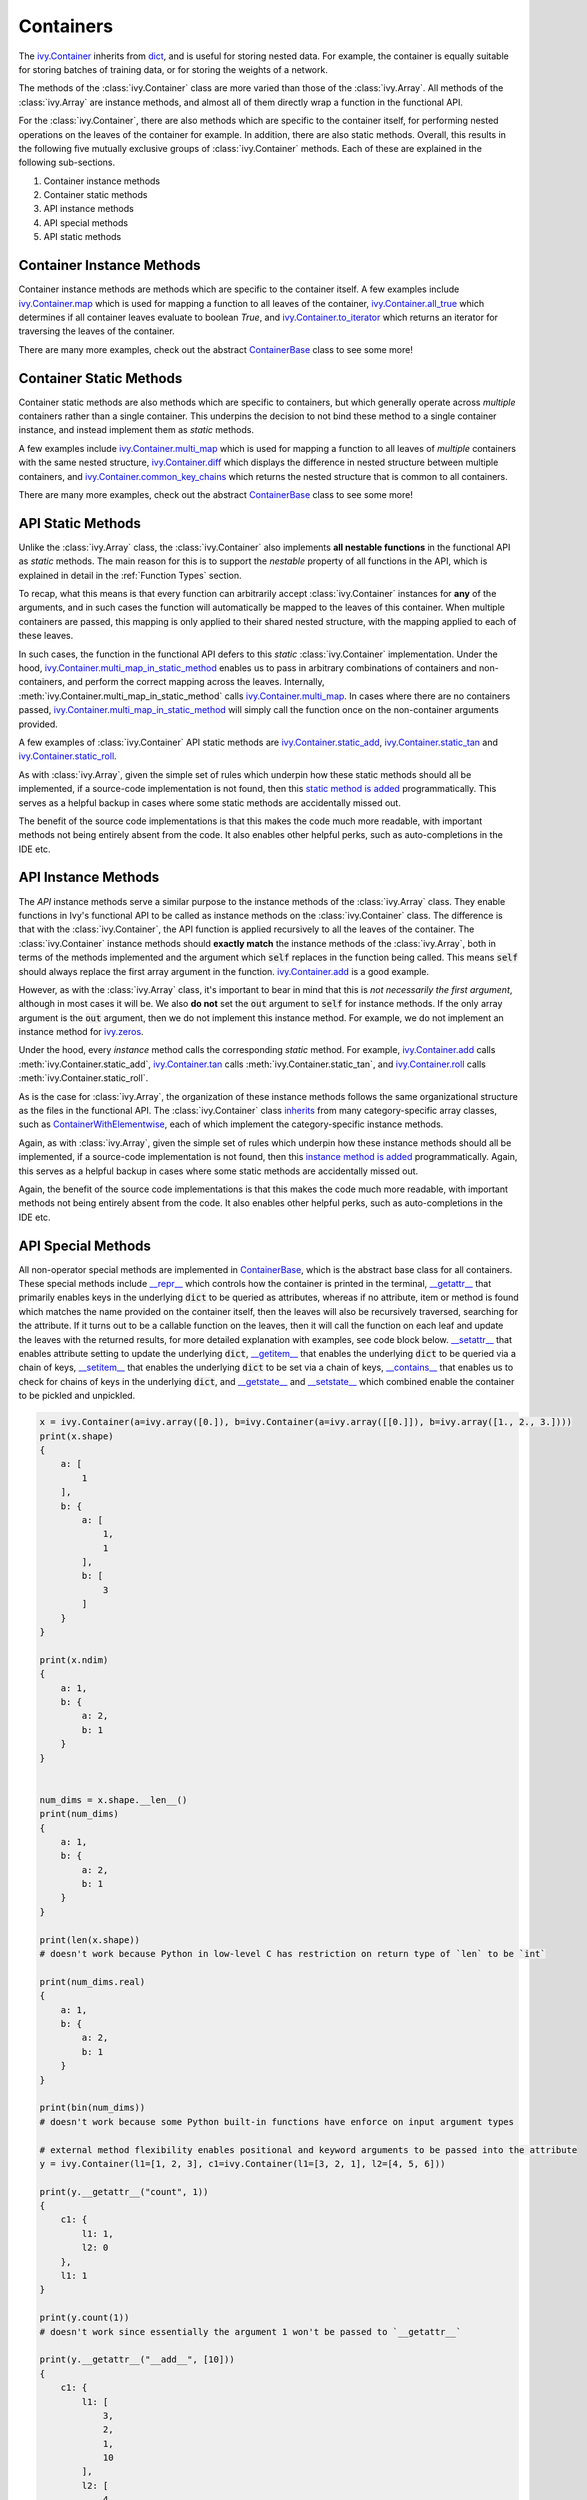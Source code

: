 Containers
==========

.. _`ivy.Container`: https://github.com/unifyai/ivy/blob/e47a7b18628aa73ba0c064d3d07352a7ab672bd1/ivy/container/container.py#L25
.. _`dict`: https://github.com/unifyai/ivy/blob/e47a7b18628aa73ba0c064d3d07352a7ab672bd1/ivy/container/base.py#L56
.. _`ivy.Container.map`: https://github.com/unifyai/ivy/blob/8d1eef71522be7f98b601e5f97bb2c54142795b3/ivy/container/base.py#L4030
.. _`ivy.Container.all_true`: https://github.com/unifyai/ivy/blob/8d1eef71522be7f98b601e5f97bb2c54142795b3/ivy/container/base.py#L1490
.. _`ivy.Container.to_iterator`: https://github.com/unifyai/ivy/blob/8d1eef71522be7f98b601e5f97bb2c54142795b3/ivy/container/base.py#L3019
.. _`ContainerBase`: https://github.com/unifyai/ivy/blob/8d1eef71522be7f98b601e5f97bb2c54142795b3/ivy/container/base.py#L56
.. _`ivy.Container.multi_map`: https://github.com/unifyai/ivy/blob/8d1eef71522be7f98b601e5f97bb2c54142795b3/ivy/container/base.py#L593
.. _`ivy.Container.diff`: https://github.com/unifyai/ivy/blob/8d1eef71522be7f98b601e5f97bb2c54142795b3/ivy/container/base.py#L396
.. _`ivy.Container.common_key_chains`: https://github.com/unifyai/ivy/blob/8d1eef71522be7f98b601e5f97bb2c54142795b3/ivy/container/base.py#L663
.. _`ivy.Container.multi_map_in_static_method`: https://github.com/unifyai/ivy/blob/8d1eef71522be7f98b601e5f97bb2c54142795b3/ivy/container/base.py#L167
.. _`ivy.Container.static_add`: https://github.com/unifyai/ivy/blob/8d1eef71522be7f98b601e5f97bb2c54142795b3/ivy/container/elementwise.py#L71
.. _`ivy.Container.static_tan`: https://github.com/unifyai/ivy/blob/8d1eef71522be7f98b601e5f97bb2c54142795b3/ivy/container/elementwise.py#L1240
.. _`ivy.Container.static_roll`: https://github.com/unifyai/ivy/blob/8d1eef71522be7f98b601e5f97bb2c54142795b3/ivy/container/manipulation.py#L135
.. _`ivy.Container.tan`: https://github.com/unifyai/ivy/blob/8d1eef71522be7f98b601e5f97bb2c54142795b3/ivy/container/elementwise.py#L1259
.. _`ivy.Container.roll`: https://github.com/unifyai/ivy/blob/8d1eef71522be7f98b601e5f97bb2c54142795b3/ivy/container/manipulation.py#L158
.. _`static method is added`: https://github.com/unifyai/ivy/blob/8d1eef71522be7f98b601e5f97bb2c54142795b3/ivy/__init__.py#L199
.. _`instance method is added`: https://github.com/unifyai/ivy/blob/8d1eef71522be7f98b601e5f97bb2c54142795b3/ivy/__init__.py#L173
.. _`inherits`: https://github.com/unifyai/ivy/blob/8cbffbda9735cf16943f4da362ce350c74978dcb/ivy/container/container.py#L25
.. _`ContainerWithElementwise`: https://github.com/unifyai/ivy/blob/8cbffbda9735cf16943f4da362ce350c74978dcb/ivy/container/elementwise.py#L12
.. _`__repr__`: https://github.com/unifyai/ivy/blob/36e32ca1f17ef1e4c1b986599b45974156c19737/ivy/container/base.py#L4588
.. _`__getattr__`: https://github.com/unifyai/ivy/blob/36e32ca1f17ef1e4c1b986599b45974156c19737/ivy/container/base.py#L4782
.. _`__setattr__`: https://github.com/unifyai/ivy/blob/36e32ca1f17ef1e4c1b986599b45974156c19737/ivy/container/base.py#L4790
.. _`__getitem__`: https://github.com/unifyai/ivy/blob/36e32ca1f17ef1e4c1b986599b45974156c19737/ivy/container/base.py#L4842
.. _`__setitem__`: https://github.com/unifyai/ivy/blob/36e32ca1f17ef1e4c1b986599b45974156c19737/ivy/container/base.py#L4884
.. _`__contains__`: https://github.com/unifyai/ivy/blob/36e32ca1f17ef1e4c1b986599b45974156c19737/ivy/container/base.py#L4904
.. _`__getstate__`: https://github.com/unifyai/ivy/blob/36e32ca1f17ef1e4c1b986599b45974156c19737/ivy/container/base.py#L4912
.. _`__setstate__`: https://github.com/unifyai/ivy/blob/36e32ca1f17ef1e4c1b986599b45974156c19737/ivy/container/base.py#L4927
.. _`implemented`: https://github.com/unifyai/ivy/blob/36e32ca1f17ef1e4c1b986599b45974156c19737/ivy/container/container.py#L98
.. _`__add__`: https://github.com/unifyai/ivy/blob/36e32ca1f17ef1e4c1b986599b45974156c19737/ivy/container/container.py#L115
.. _`__sub__`: https://github.com/unifyai/ivy/blob/36e32ca1f17ef1e4c1b986599b45974156c19737/ivy/container/container.py#L121
.. _`__mul__`: https://github.com/unifyai/ivy/blob/36e32ca1f17ef1e4c1b986599b45974156c19737/ivy/container/container.py#L127
.. _`__truediv__`: https://github.com/unifyai/ivy/blob/36e32ca1f17ef1e4c1b986599b45974156c19737/ivy/container/container.py#L133
.. _`repo`: https://github.com/unifyai/ivy
.. _`discord`: https://discord.gg/sXyFF8tDtm
.. _`containers channel`: https://discord.com/channels/799879767196958751/982738042886422598
.. _`containers forum`: https://discord.com/channels/799879767196958751/1028297229980668015


The `ivy.Container`_ inherits from `dict`_, and is useful for storing nested data.
For example, the container is equally suitable for storing batches of training data, or for storing the weights of a network.

The methods of the :class:`ivy.Container` class are more varied than those of the :class:`ivy.Array`.
All methods of the :class:`ivy.Array` are instance methods, and almost all of them directly wrap a function in the functional API.

For the :class:`ivy.Container`, there are also methods which are specific to the container itself, for performing nested operations on the leaves of the container for example.
In addition, there are also static methods.
Overall, this results in the following five mutually exclusive groups of :class:`ivy.Container` methods.
Each of these are explained in the following sub-sections.

#. Container instance methods
#. Container static methods
#. API instance methods
#. API special methods
#. API static methods

Container Instance Methods
--------------------------

Container instance methods are methods which are specific to the container itself.
A few examples include `ivy.Container.map`_ which is used for mapping a function to all leaves of the container, `ivy.Container.all_true`_ which determines if all container leaves evaluate to boolean `True`, and `ivy.Container.to_iterator`_ which returns an iterator for traversing the leaves of the container.

There are many more examples, check out the abstract `ContainerBase`_ class to see some more!

Container Static Methods
------------------------

Container static methods are also methods which are specific to containers, but which generally operate across *multiple* containers rather than a single container.
This underpins the decision to not bind these method to a single container instance, and instead implement them as *static* methods.

A few examples include `ivy.Container.multi_map`_ which is used for mapping a function to all leaves of *multiple* containers with the same nested structure, `ivy.Container.diff`_ which displays the difference in nested structure between multiple containers, and `ivy.Container.common_key_chains`_ which returns the nested structure that is common to all containers.

There are many more examples, check out the abstract `ContainerBase`_ class to see some more!

API Static Methods
------------------

Unlike the :class:`ivy.Array` class, the :class:`ivy.Container` also implements **all nestable functions** in the functional API as *static* methods.
The main reason for this is to support the *nestable* property of all functions in the API, which is explained in detail in the :ref:`Function Types` section.

To recap, what this means is that every function can arbitrarily accept :class:`ivy.Container` instances for **any** of the arguments, and in such cases the function will automatically be mapped to the leaves of this container.
When multiple containers are passed, this mapping is only applied to their shared nested structure, with the mapping applied to each of these leaves.

In such cases, the function in the functional API defers to this *static* :class:`ivy.Container` implementation.
Under the hood, `ivy.Container.multi_map_in_static_method`_ enables us to pass in arbitrary combinations of containers and non-containers, and perform the correct mapping across the leaves.
Internally, :meth:`ivy.Container.multi_map_in_static_method` calls `ivy.Container.multi_map`_.
In cases where there are no containers passed, `ivy.Container.multi_map_in_static_method`_ will simply call the function once on the non-container arguments provided.

A few examples of :class:`ivy.Container` API static methods are `ivy.Container.static_add`_, `ivy.Container.static_tan`_ and `ivy.Container.static_roll`_.

As with :class:`ivy.Array`, given the simple set of rules which underpin how these static methods should all be implemented, if a source-code implementation is not found, then this `static method is added`_ programmatically.
This serves as a helpful backup in cases where some static methods are accidentally missed out.

The benefit of the source code implementations is that this makes the code much more readable, with important methods not being entirely absent from the code.
It also enables other helpful perks, such as auto-completions in the IDE etc.

API Instance Methods
--------------------

The *API* instance methods serve a similar purpose to the instance methods of the :class:`ivy.Array` class.
They enable functions in Ivy's functional API to be called as instance methods on the :class:`ivy.Container` class.
The difference is that with the :class:`ivy.Container`, the API function is applied recursively to all the leaves of the container.
The :class:`ivy.Container` instance methods should **exactly match** the instance methods of the :class:`ivy.Array`, both in terms of the methods implemented and the argument which :code:`self` replaces in the function being called.
This means :code:`self` should always replace the first array argument in the function.
`ivy.Container.add <https://github.com/unifyai/ivy/blob/1dba30aae5c087cd8b9ffe7c4b42db1904160873/ivy/container/elementwise.py#L158>`_ is a good example.

However, as with the :class:`ivy.Array` class, it's important to bear in mind that this is *not necessarily the first argument*, although in most cases it will be.
We also **do not** set the :code:`out` argument to :code:`self` for instance methods.
If the only array argument is the :code:`out` argument, then we do not implement this instance method.
For example, we do not implement an instance method for `ivy.zeros <https://github.com/unifyai/ivy/blob/1dba30aae5c087cd8b9ffe7c4b42db1904160873/ivy/functional/ivy/creation.py#L116>`_.

Under the hood, every *instance* method calls the corresponding *static* method.
For example, `ivy.Container.add <https://github.com/unifyai/ivy/blob/8d1eef71522be7f98b601e5f97bb2c54142795b3/ivy/container/elementwise.py#L92>`_ calls :meth:`ivy.Container.static_add`, `ivy.Container.tan`_ calls :meth:`ivy.Container.static_tan`, and `ivy.Container.roll`_ calls :meth:`ivy.Container.static_roll`.

As is the case for :class:`ivy.Array`, the organization of these instance methods follows the same organizational structure as the files in the functional API.
The :class:`ivy.Container` class `inherits`_ from many category-specific array classes, such as `ContainerWithElementwise`_, each of which implement the category-specific instance methods.

Again, as with :class:`ivy.Array`, given the simple set of rules which underpin how these instance methods should all be implemented, if a source-code implementation is not found, then this `instance method is added`_ programmatically.
Again, this serves as a helpful backup in cases where some static methods are accidentally missed out.

Again, the benefit of the source code implementations is that this makes the code much more readable, with important methods not being entirely absent from the code.
It also enables other helpful perks, such as auto-completions in the IDE etc.

API Special Methods
--------------------

All non-operator special methods are implemented in `ContainerBase`_, which is the abstract base class for all containers.
These special methods include `__repr__`_ which controls how the container is printed in the terminal, `__getattr__`_ that primarily enables keys in the underlying :code:`dict` to be queried as attributes, whereas if no attribute, item or method is found which matches the name provided on the container itself, then the leaves will also be recursively traversed, searching for the attribute.
If it turns out to be a callable function on the leaves, then it will call the function on each leaf and update the leaves with the returned results, for more detailed explanation with examples, see code block below.
`__setattr__`_ that enables attribute setting to update the underlying :code:`dict`, `__getitem__`_ that enables the underlying :code:`dict` to be queried via a chain of keys, `__setitem__`_ that enables the underlying :code:`dict` to be set via a chain of keys, `__contains__`_ that enables us to check for chains of keys in the underlying :code:`dict`, and `__getstate__`_ and `__setstate__`_ which combined enable the container to be pickled and unpickled.

.. code-block:: python

    x = ivy.Container(a=ivy.array([0.]), b=ivy.Container(a=ivy.array([[0.]]), b=ivy.array([1., 2., 3.])))
    print(x.shape)
    {
        a: [
            1
        ],
        b: {
            a: [
                1,
                1
            ],
            b: [
                3
            ]
        }
    }

    print(x.ndim)
    {
        a: 1,
        b: {
            a: 2,
            b: 1
        }
    }


    num_dims = x.shape.__len__()
    print(num_dims)
    {
        a: 1,
        b: {
            a: 2,
            b: 1
        }
    }

    print(len(x.shape))
    # doesn't work because Python in low-level C has restriction on return type of `len` to be `int`

    print(num_dims.real)
    {
        a: 1,
        b: {
            a: 2,
            b: 1
        }
    }

    print(bin(num_dims))
    # doesn't work because some Python built-in functions have enforce on input argument types

    # external method flexibility enables positional and keyword arguments to be passed into the attribute
    y = ivy.Container(l1=[1, 2, 3], c1=ivy.Container(l1=[3, 2, 1], l2=[4, 5, 6]))

    print(y.__getattr__("count", 1))
    {
        c1: {
            l1: 1,
            l2: 0
        },
        l1: 1
    }

    print(y.count(1))
    # doesn't work since essentially the argument 1 won't be passed to `__getattr__`

    print(y.__getattr__("__add__", [10]))
    {
        c1: {
            l1: [
                3,
                2,
                1,
                10
            ],
            l2: [
                4,
                5,
                6,
                10
            ]
        },
        l1: [
            1,
            2,
            3,
            10
        ]
    }

As for the special methods which are `implemented`_ in the main :class:`ivy.Container` class, they all make calls to the corresponding standard operator functions.

As a result, the operator functions will make use of the special methods of the lefthand passed input objects if available, otherwise it will make use of the reverse special method of the righthand operand.
For instance, if the lefthand operand at any given leaf of the container in an :class:`ivy.Array`, then the operator function will make calls to the special methods of this array object.
As explained in the :ref:`Arrays` section of the Deep Dive, these special methods will in turn call the corresponding functions from the ivy functional API.
 
Examples include `__add__`_, `__sub__`_, `__mul__`_ and `__truediv__`_ which will make calls to :func:`ivy.add`, :func:`ivy.subtract`, :func:`ivy.multiply` and :func:`ivy.divide` respectively if the lefthand operand is an :class:`ivy.Array` object.
Otherwise, these special methods will be called on whatever objects are at the leaves of the container, such as int, float, :class:`ivy.NativeArray` etc.

Nestable Functions
------------------

As introduced in the :ref:`Function Types` section, most functions in Ivy are *nestable*, which means that they can accept :class:`ivy.Container` instances in place of **any** of the arguments.

Here, we expand on this explanation.
Please check out the explanation in the :ref:`Function Types` section first.

**Explicitly Nestable Functions**

The *nestable* behaviour is added to any function which is decorated with the `handle_nestable <https://github.com/unifyai/ivy/blob/5f58c087906a797b5cb5603714d5e5a532fc4cd4/ivy/func_wrapper.py#L407>`_ wrapper.
This wrapper causes the function to be applied at each leaf of any containers passed in the input.
More information on this can be found in the `Function Wrapping <https://github.com/unifyai/ivy/commit/384963a6d41801e713ec3d203b42bf78d1d7aa0d>`_ section of the Deep Dive.

Additionally, any nestable function which returns multiple arrays, will return the same number of containers for it's container counterpart.
This property makes the function symmetric with regards to the input-output behavior, irrespective of whether :class:`ivy.Array` or :class:`ivy.Container` instances are based used.
Any argument in the input can be replaced with a container without changing the number of inputs, and the presence or absence of ivy.Container instances in the input should not change the number of return values of the function.
In other words, if containers are detected in the input, then we should return a separate container for each array that the function would otherwise return.

The current implementation checks if the leaves of the container have a list of arrays.
If they do, this container is then unstacked to multiple containers(as many as the number of arrays), which are then returned inside a list.

**Implicitly Nestable Functions**

*Compositional* functions are composed of other nestable functions, and hence are already **implicitly nestable**.
So, we do not need to explicitly wrap it at all.

Let's take the function :func:`ivy.cross_entropy` as an example.
The internally called functions are: :func:`ivy.clip`, :func:`ivy.log`, :func:`ivy.sum` and :func:`ivy.negative`, each of which are themselves *nestable*.

.. code-block:: python

    def cross_entropy(
        true: Union[ivy.Array, ivy.NativeArray],
        pred: Union[ivy.Array, ivy.NativeArray],
        /,
        *,
        axis: Optional[int] = -1,
        epsilon: float =1e-7,
        out: Optional[ivy.Array] = None
    ) -> ivy.Array:
        pred = ivy.clip(pred, epsilon, 1 - epsilon)
        log_pred = ivy.log(pred)
        return ivy.negative(ivy.sum(log_pred * true, axis, out=out), out=out)

Therefore, when passing an :class:`ivy.Container` instance in the input, each internal function will, in turn, correctly handle the container, and return a new container with the correct operations having been performed.
This makes it very easy and intuitive to debug the code, as the code is stepped through chronologically.
In effect, all leaves of the input container are being processed concurrently, during the computation steps of the :func:`ivy.cross_entropy` function.

However, what if we had added the `handle_nestable <https://github.com/unifyai/ivy/blob/5f58c087906a797b5cb5603714d5e5a532fc4cd4/ivy/func_wrapper.py#L407>`_ wrapping as a decorator directly to the function :func:`ivy.cross_entropy`?

In this case, the :func:`ivy.cross_entropy` function would itself be called multiple times, on each of the leaves of the container.
The functions :func:`ivy.clip`, :func:`ivy.log`, :func:`ivy.sum` and :func:`ivy.negative` would each only consume and return arrays, and debugging the :func:`ivy.cross_entropy` function would then become less intuitively chronological, with each leaf of the input container now processed sequentially, rather than concurrently.

Therefore, our approach is to **not** wrap any compositional functions which are already *implicitly nestable* as a result of the *nestable* functions called internally.

There may be some compositional functions which are not implicitly nestable for some reason, and in such cases adding the explicit `handle_nestable <https://github.com/unifyai/ivy/blob/5f58c087906a797b5cb5603714d5e5a532fc4cd4/ivy/func_wrapper.py#L407>`_ wrapping may be necessary.
One such example is the :func:`ivy.linear` function which is not implicitly nestable despite being compositional. This is because of the use of special functions like `__len__` which is not nestable and shouldn't be made nestable.
But we should try to avoid this, in order to make the flow of computation as intuitive to the user as possible.

When compiling the code, the computation graph is **identical** in either case, and there will be no implications on performance whatsoever.
The implicit nestable solution may be slightly less efficient in eager mode, as the leaves of the container are traversed multiple times rather than once, but if performance is of concern then the code should always be compiled in any case.
The distinction is only really relevant when stepping through and debugging with eager mode execution, and for the reasons outlined above, the preference is to keep compositional implicitly nestable where possible.

**Shared Nested Structure**

When the nested structures of the multiple containers are *shared* but not *identical*, then the behaviour of the nestable function is a bit different.
Containers have *shared* nested structures if all unique leaves in any of the containers are children of a nested structure which is shared by all other containers.

Take the example below, the nested structures of containers :code:`x` and :code:`y` are shared but not identical.

.. code-block:: python

    x = ivy.Container(a={'b': 2, 'c': 4}, d={'e': 6, 'f': 9})
    y = ivy.Container(a=2, d=3)

The shared key chains (chains of keys, used for indexing the container) are :code:`a` and :code:`d`.
The key chains unique to :code:`x` are :code:`a/b`, :code:`a/c`, :code:`d/e` and :code:`d/f`.
The unique key chains all share the same base structure as all other containers (in this case only one other container, :code:`y`).
Therefore, the containers :code:`x` and :code:`y` have shared nested structure.

When calling *nestable* functions on containers with non-identical structure, then the shared leaves of the shallowest container are broadcast to the leaves of the deepest container.

It's helpful to look at an example:

.. code-block:: python

    print(x / y)
    {
        a: {
          b: 1.0,
          c: 2.0
        },
        d: {
          e: 2.0,
          f: 3.0
        }
    }

In this case, the integer at :code:`y.a` is broadcast to the leaves :code:`x.a.b` and :code:`x.a.c`, and the integer at :code:`y.d` is broadcast to the leaves :code:`x.d.e` and :code:`x.d.f`.

Another example of containers with shared nested structure is given below:

.. code-block:: python

    x = ivy.Container(a={'b': 2, 'c': 4}, d={'e': 6, 'f': 8})
    y = ivy.Container(a=2, d=3)
    z = ivy.Container(a={'b': 10, 'c': {'g': 11, 'h': 12}}, d={'e': 13, 'f': 14})

Adding these containers together would result in the following:

.. code-block:: python

    print(x + y + z)
    {
        a: {
          b: 14,
          c: {
            g: 17,
            h: 18,
          }
        },
        d: {
          e: 22,
          f: 25
        }
    }

An example of containers which **do not** have shared nested structure is given below:

.. code-block:: python

    x = ivy.Container(a={'b': 2, 'c': 4}, d={'e': 6, 'f': 8})
    y = ivy.Container(a=2, d=3, g=4)
    z = ivy.Container(a={'b': 10, 'c': {'g': 11, 'h': 12}}, d={'e': 13, 'g': 14})

This is for three reasons, (a) the key chain :code:`g` is not shared by any container other than :code:`y`, (b) the key chain :code:`d/f` for :code:`x` is not present in :code:`z` despite :code:`d` not being a non-leaf node in :code:`z`, and likewise the key chain :code:`d/g` for :code:`z` is not present in :code:`x` despite :code:`d` not being a non-leaf node in :code:`x`.

**Round Up**

This should have hopefully given you a good feel for containers, and how these are handled in Ivy.

If you have any questions, please feel free to reach out on `discord`_ in the `containers channel`_ or in the `containers forum`_!


**Video**

.. raw:: html

    <iframe width="420" height="315"
    src="https://www.youtube.com/embed/oHcoYFi2rvI" class="video">
    </iframe>